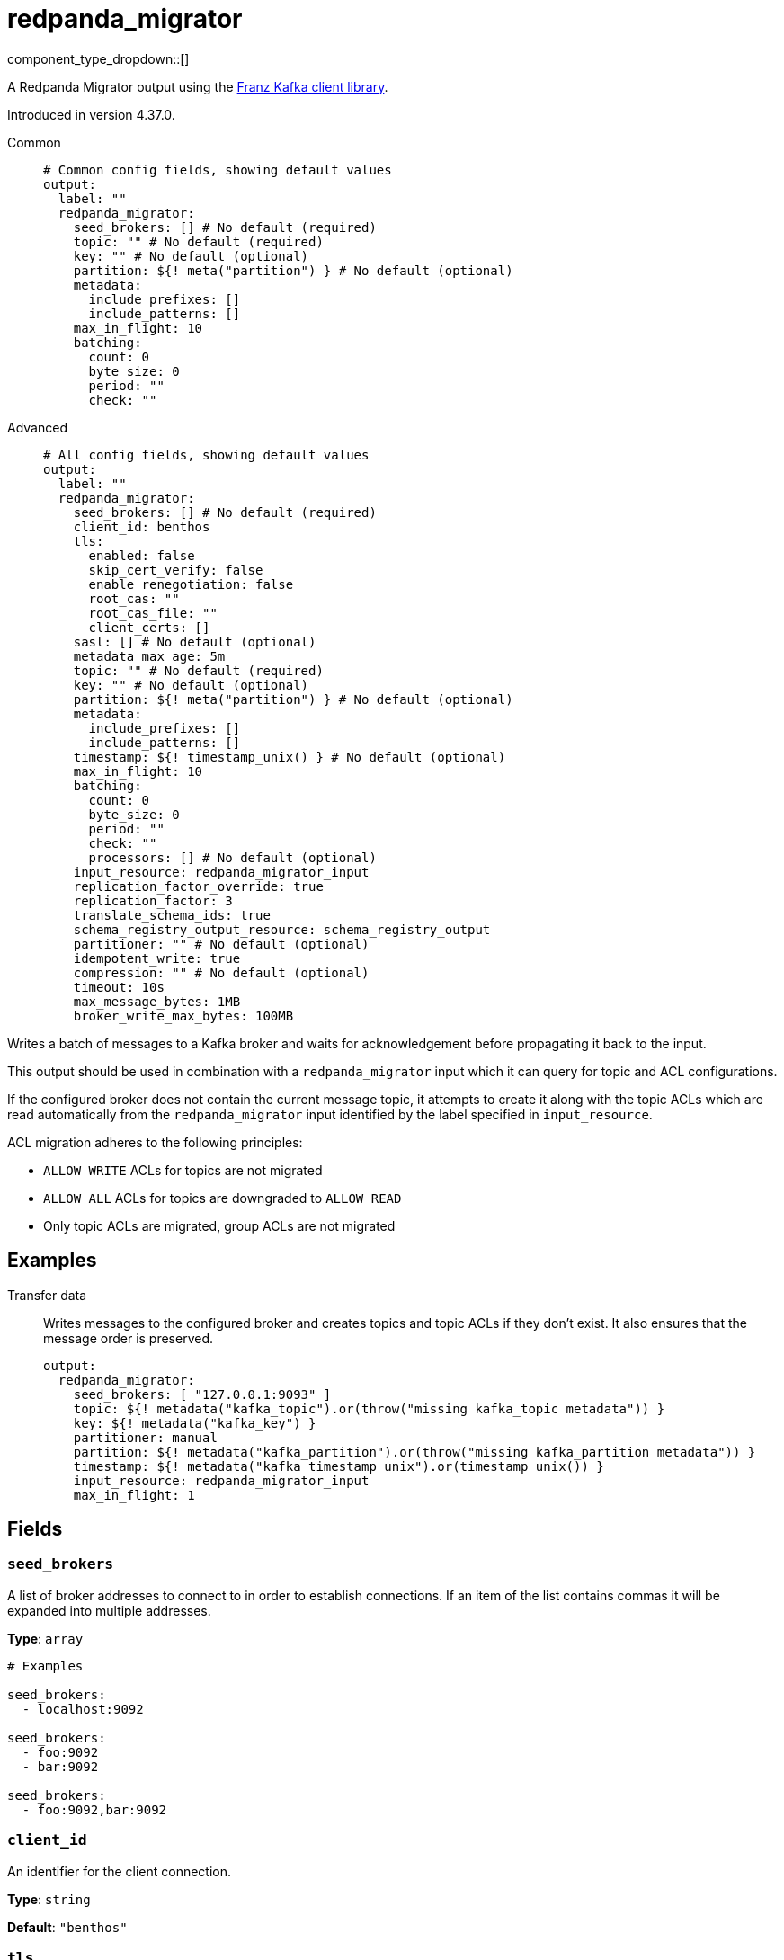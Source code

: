 = redpanda_migrator
:type: output
:status: beta
:categories: ["Services"]



////
     THIS FILE IS AUTOGENERATED!

     To make changes, edit the corresponding source file under:

     https://github.com/redpanda-data/connect/tree/main/internal/impl/<provider>.

     And:

     https://github.com/redpanda-data/connect/tree/main/cmd/tools/docs_gen/templates/plugin.adoc.tmpl
////

// © 2024 Redpanda Data Inc.


component_type_dropdown::[]


A Redpanda Migrator output using the https://github.com/twmb/franz-go[Franz Kafka client library^].

Introduced in version 4.37.0.


[tabs]
======
Common::
+
--

```yml
# Common config fields, showing default values
output:
  label: ""
  redpanda_migrator:
    seed_brokers: [] # No default (required)
    topic: "" # No default (required)
    key: "" # No default (optional)
    partition: ${! meta("partition") } # No default (optional)
    metadata:
      include_prefixes: []
      include_patterns: []
    max_in_flight: 10
    batching:
      count: 0
      byte_size: 0
      period: ""
      check: ""
```

--
Advanced::
+
--

```yml
# All config fields, showing default values
output:
  label: ""
  redpanda_migrator:
    seed_brokers: [] # No default (required)
    client_id: benthos
    tls:
      enabled: false
      skip_cert_verify: false
      enable_renegotiation: false
      root_cas: ""
      root_cas_file: ""
      client_certs: []
    sasl: [] # No default (optional)
    metadata_max_age: 5m
    topic: "" # No default (required)
    key: "" # No default (optional)
    partition: ${! meta("partition") } # No default (optional)
    metadata:
      include_prefixes: []
      include_patterns: []
    timestamp: ${! timestamp_unix() } # No default (optional)
    max_in_flight: 10
    batching:
      count: 0
      byte_size: 0
      period: ""
      check: ""
      processors: [] # No default (optional)
    input_resource: redpanda_migrator_input
    replication_factor_override: true
    replication_factor: 3
    translate_schema_ids: true
    schema_registry_output_resource: schema_registry_output
    partitioner: "" # No default (optional)
    idempotent_write: true
    compression: "" # No default (optional)
    timeout: 10s
    max_message_bytes: 1MB
    broker_write_max_bytes: 100MB
```

--
======

Writes a batch of messages to a Kafka broker and waits for acknowledgement before propagating it back to the input.

This output should be used in combination with a `redpanda_migrator` input which it can query for topic and ACL configurations.

If the configured broker does not contain the current message topic, it attempts to create it along with the topic
ACLs which are read automatically from the `redpanda_migrator` input identified by the label specified in
`input_resource`.

ACL migration adheres to the following principles:

- `ALLOW WRITE` ACLs for topics are not migrated
- `ALLOW ALL` ACLs for topics are downgraded to `ALLOW READ`
- Only topic ACLs are migrated, group ACLs are not migrated


== Examples

[tabs]
======
Transfer data::
+
--

Writes messages to the configured broker and creates topics and topic ACLs if they don't exist. It also ensures that the message order is preserved.

```yaml
output:
  redpanda_migrator:
    seed_brokers: [ "127.0.0.1:9093" ]
    topic: ${! metadata("kafka_topic").or(throw("missing kafka_topic metadata")) }
    key: ${! metadata("kafka_key") }
    partitioner: manual
    partition: ${! metadata("kafka_partition").or(throw("missing kafka_partition metadata")) }
    timestamp: ${! metadata("kafka_timestamp_unix").or(timestamp_unix()) }
    input_resource: redpanda_migrator_input
    max_in_flight: 1
```

--
======

== Fields

=== `seed_brokers`

A list of broker addresses to connect to in order to establish connections. If an item of the list contains commas it will be expanded into multiple addresses.


*Type*: `array`


```yml
# Examples

seed_brokers:
  - localhost:9092

seed_brokers:
  - foo:9092
  - bar:9092

seed_brokers:
  - foo:9092,bar:9092
```

=== `client_id`

An identifier for the client connection.


*Type*: `string`

*Default*: `"benthos"`

=== `tls`

Custom TLS settings can be used to override system defaults.


*Type*: `object`


=== `tls.enabled`

Whether custom TLS settings are enabled.


*Type*: `bool`

*Default*: `false`

=== `tls.skip_cert_verify`

Whether to skip server side certificate verification.


*Type*: `bool`

*Default*: `false`

=== `tls.enable_renegotiation`

Whether to allow the remote server to repeatedly request renegotiation. Enable this option if you're seeing the error message `local error: tls: no renegotiation`.


*Type*: `bool`

*Default*: `false`
Requires version 3.45.0 or newer

=== `tls.root_cas`

An optional root certificate authority to use. This is a string, representing a certificate chain from the parent trusted root certificate, to possible intermediate signing certificates, to the host certificate.
[CAUTION]
====
This field contains sensitive information that usually shouldn't be added to a config directly, read our xref:configuration:secrets.adoc[secrets page for more info].
====



*Type*: `string`

*Default*: `""`

```yml
# Examples

root_cas: |-
  -----BEGIN CERTIFICATE-----
  ...
  -----END CERTIFICATE-----
```

=== `tls.root_cas_file`

An optional path of a root certificate authority file to use. This is a file, often with a .pem extension, containing a certificate chain from the parent trusted root certificate, to possible intermediate signing certificates, to the host certificate.


*Type*: `string`

*Default*: `""`

```yml
# Examples

root_cas_file: ./root_cas.pem
```

=== `tls.client_certs`

A list of client certificates to use. For each certificate either the fields `cert` and `key`, or `cert_file` and `key_file` should be specified, but not both.


*Type*: `array`

*Default*: `[]`

```yml
# Examples

client_certs:
  - cert: foo
    key: bar

client_certs:
  - cert_file: ./example.pem
    key_file: ./example.key
```

=== `tls.client_certs[].cert`

A plain text certificate to use.


*Type*: `string`

*Default*: `""`

=== `tls.client_certs[].key`

A plain text certificate key to use.
[CAUTION]
====
This field contains sensitive information that usually shouldn't be added to a config directly, read our xref:configuration:secrets.adoc[secrets page for more info].
====



*Type*: `string`

*Default*: `""`

=== `tls.client_certs[].cert_file`

The path of a certificate to use.


*Type*: `string`

*Default*: `""`

=== `tls.client_certs[].key_file`

The path of a certificate key to use.


*Type*: `string`

*Default*: `""`

=== `tls.client_certs[].password`

A plain text password for when the private key is password encrypted in PKCS#1 or PKCS#8 format. The obsolete `pbeWithMD5AndDES-CBC` algorithm is not supported for the PKCS#8 format.

Because the obsolete pbeWithMD5AndDES-CBC algorithm does not authenticate the ciphertext, it is vulnerable to padding oracle attacks that can let an attacker recover the plaintext.
[CAUTION]
====
This field contains sensitive information that usually shouldn't be added to a config directly, read our xref:configuration:secrets.adoc[secrets page for more info].
====



*Type*: `string`

*Default*: `""`

```yml
# Examples

password: foo

password: ${KEY_PASSWORD}
```

=== `sasl`

Specify one or more methods of SASL authentication. SASL is tried in order; if the broker supports the first mechanism, all connections will use that mechanism. If the first mechanism fails, the client will pick the first supported mechanism. If the broker does not support any client mechanisms, connections will fail.


*Type*: `array`


```yml
# Examples

sasl:
  - mechanism: SCRAM-SHA-512
    password: bar
    username: foo
```

=== `sasl[].mechanism`

The SASL mechanism to use.


*Type*: `string`


|===
| Option | Summary

| `AWS_MSK_IAM`
| AWS IAM based authentication as specified by the 'aws-msk-iam-auth' java library.
| `OAUTHBEARER`
| OAuth Bearer based authentication.
| `PLAIN`
| Plain text authentication.
| `SCRAM-SHA-256`
| SCRAM based authentication as specified in RFC5802.
| `SCRAM-SHA-512`
| SCRAM based authentication as specified in RFC5802.
| `none`
| Disable sasl authentication

|===

=== `sasl[].username`

A username to provide for PLAIN or SCRAM-* authentication.


*Type*: `string`

*Default*: `""`

=== `sasl[].password`

A password to provide for PLAIN or SCRAM-* authentication.
[CAUTION]
====
This field contains sensitive information that usually shouldn't be added to a config directly, read our xref:configuration:secrets.adoc[secrets page for more info].
====



*Type*: `string`

*Default*: `""`

=== `sasl[].token`

The token to use for a single session's OAUTHBEARER authentication.


*Type*: `string`

*Default*: `""`

=== `sasl[].extensions`

Key/value pairs to add to OAUTHBEARER authentication requests.


*Type*: `object`


=== `sasl[].aws`

Contains AWS specific fields for when the `mechanism` is set to `AWS_MSK_IAM`.


*Type*: `object`


=== `sasl[].aws.region`

The AWS region to target.


*Type*: `string`

*Default*: `""`

=== `sasl[].aws.endpoint`

Allows you to specify a custom endpoint for the AWS API.


*Type*: `string`

*Default*: `""`

=== `sasl[].aws.credentials`

Optional manual configuration of AWS credentials to use. More information can be found in xref:guides:cloud/aws.adoc[].


*Type*: `object`


=== `sasl[].aws.credentials.profile`

A profile from `~/.aws/credentials` to use.


*Type*: `string`

*Default*: `""`

=== `sasl[].aws.credentials.id`

The ID of credentials to use.


*Type*: `string`

*Default*: `""`

=== `sasl[].aws.credentials.secret`

The secret for the credentials being used.
[CAUTION]
====
This field contains sensitive information that usually shouldn't be added to a config directly, read our xref:configuration:secrets.adoc[secrets page for more info].
====



*Type*: `string`

*Default*: `""`

=== `sasl[].aws.credentials.token`

The token for the credentials being used, required when using short term credentials.


*Type*: `string`

*Default*: `""`

=== `sasl[].aws.credentials.from_ec2_role`

Use the credentials of a host EC2 machine configured to assume https://docs.aws.amazon.com/IAM/latest/UserGuide/id_roles_use_switch-role-ec2.html[an IAM role associated with the instance^].


*Type*: `bool`

*Default*: `false`
Requires version 4.2.0 or newer

=== `sasl[].aws.credentials.role`

A role ARN to assume.


*Type*: `string`

*Default*: `""`

=== `sasl[].aws.credentials.role_external_id`

An external ID to provide when assuming a role.


*Type*: `string`

*Default*: `""`

=== `metadata_max_age`

The maximum age of metadata before it is refreshed.


*Type*: `string`

*Default*: `"5m"`

=== `topic`

A topic to write messages to.
This field supports xref:configuration:interpolation.adoc#bloblang-queries[interpolation functions].


*Type*: `string`


=== `key`

An optional key to populate for each message.
This field supports xref:configuration:interpolation.adoc#bloblang-queries[interpolation functions].


*Type*: `string`


=== `partition`

An optional explicit partition to set for each message. This field is only relevant when the `partitioner` is set to `manual`. The provided interpolation string must be a valid integer.
This field supports xref:configuration:interpolation.adoc#bloblang-queries[interpolation functions].


*Type*: `string`


```yml
# Examples

partition: ${! meta("partition") }
```

=== `metadata`

Determine which (if any) metadata values should be added to messages as headers.


*Type*: `object`


=== `metadata.include_prefixes`

Provide a list of explicit metadata key prefixes to match against.


*Type*: `array`

*Default*: `[]`

```yml
# Examples

include_prefixes:
  - foo_
  - bar_

include_prefixes:
  - kafka_

include_prefixes:
  - content-
```

=== `metadata.include_patterns`

Provide a list of explicit metadata key regular expression (re2) patterns to match against.


*Type*: `array`

*Default*: `[]`

```yml
# Examples

include_patterns:
  - .*

include_patterns:
  - _timestamp_unix$
```

=== `timestamp`

An optional timestamp to set for each message. When left empty, the current timestamp is used.
This field supports xref:configuration:interpolation.adoc#bloblang-queries[interpolation functions].


*Type*: `string`


```yml
# Examples

timestamp: ${! timestamp_unix() }

timestamp: ${! metadata("kafka_timestamp_unix") }
```

=== `max_in_flight`

The maximum number of batches to be sending in parallel at any given time.


*Type*: `int`

*Default*: `10`

=== `batching`

Allows you to configure a xref:configuration:batching.adoc[batching policy].


*Type*: `object`


```yml
# Examples

batching:
  byte_size: 5000
  count: 0
  period: 1s

batching:
  count: 10
  period: 1s

batching:
  check: this.contains("END BATCH")
  count: 0
  period: 1m
```

=== `batching.count`

A number of messages at which the batch should be flushed. If `0` disables count based batching.


*Type*: `int`

*Default*: `0`

=== `batching.byte_size`

An amount of bytes at which the batch should be flushed. If `0` disables size based batching.


*Type*: `int`

*Default*: `0`

=== `batching.period`

A period in which an incomplete batch should be flushed regardless of its size.


*Type*: `string`

*Default*: `""`

```yml
# Examples

period: 1s

period: 1m

period: 500ms
```

=== `batching.check`

A xref:guides:bloblang/about.adoc[Bloblang query] that should return a boolean value indicating whether a message should end a batch.


*Type*: `string`

*Default*: `""`

```yml
# Examples

check: this.type == "end_of_transaction"
```

=== `batching.processors`

A list of xref:components:processors/about.adoc[processors] to apply to a batch as it is flushed. This allows you to aggregate and archive the batch however you see fit. Please note that all resulting messages are flushed as a single batch, therefore splitting the batch into smaller batches using these processors is a no-op.


*Type*: `array`


```yml
# Examples

processors:
  - archive:
      format: concatenate

processors:
  - archive:
      format: lines

processors:
  - archive:
      format: json_array
```

=== `input_resource`

The label of the redpanda_migrator input from which to read the configurations for topics and ACLs which need to be created.


*Type*: `string`

*Default*: `"redpanda_migrator_input"`

=== `replication_factor_override`

Use the specified replication factor when creating topics.


*Type*: `bool`

*Default*: `true`

=== `replication_factor`

Replication factor for created topics. This is only used when `replication_factor_override` is set to `true`.


*Type*: `int`

*Default*: `3`

=== `translate_schema_ids`

Translate schema IDs.


*Type*: `bool`

*Default*: `true`

=== `schema_registry_output_resource`

The label of the schema_registry output to use for fetching schema IDs.


*Type*: `string`

*Default*: `"schema_registry_output"`

=== `partitioner`

Override the default murmur2 hashing partitioner.


*Type*: `string`


|===
| Option | Summary

| `least_backup`
| Chooses the least backed up partition (the partition with the fewest amount of buffered records). Partitions are selected per batch.
| `manual`
| Manually select a partition for each message, requires the field `partition` to be specified.
| `murmur2_hash`
| Kafka's default hash algorithm that uses a 32-bit murmur2 hash of the key to compute which partition the record will be on.
| `round_robin`
| Round-robin's messages through all available partitions. This algorithm has lower throughput and causes higher CPU load on brokers, but can be useful if you want to ensure an even distribution of records to partitions.

|===

=== `idempotent_write`

Enable the idempotent write producer option. This requires the `IDEMPOTENT_WRITE` permission on `CLUSTER` and can be disabled if this permission is not available.


*Type*: `bool`

*Default*: `true`

=== `compression`

Optionally set an explicit compression type. The default preference is to use snappy when the broker supports it, and fall back to none if not.


*Type*: `string`


Options:
`lz4`
, `snappy`
, `gzip`
, `none`
, `zstd`
.

=== `timeout`

The maximum period of time to wait for message sends before abandoning the request and retrying


*Type*: `string`

*Default*: `"10s"`

=== `max_message_bytes`

The maximum space in bytes than an individual message may take, messages larger than this value will be rejected. This field corresponds to Kafka's `max.message.bytes`.


*Type*: `string`

*Default*: `"1MB"`

```yml
# Examples

max_message_bytes: 100MB

max_message_bytes: 50mib
```

=== `broker_write_max_bytes`

The upper bound for the number of bytes written to a broker connection in a single write. This field corresponds to Kafka's `socket.request.max.bytes`.


*Type*: `string`

*Default*: `"100MB"`

```yml
# Examples

broker_write_max_bytes: 128MB

broker_write_max_bytes: 50mib
```


